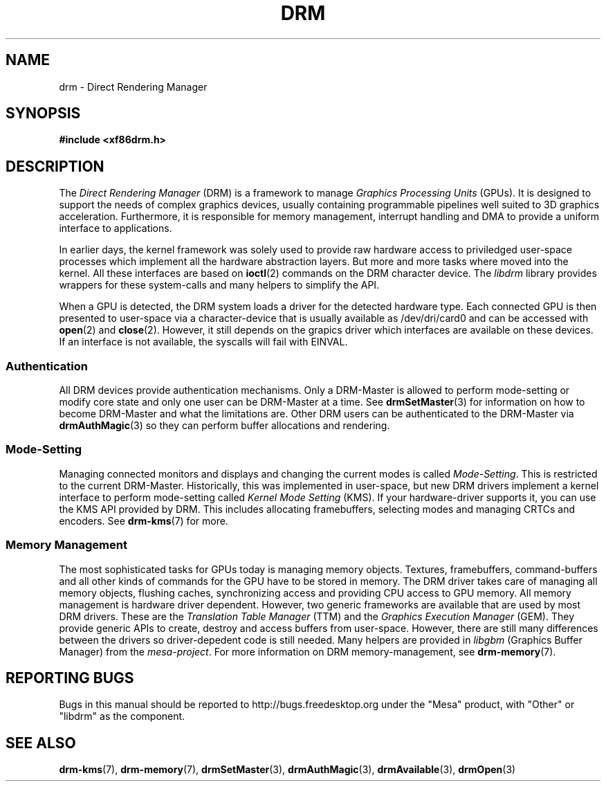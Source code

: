 '\" t
.\"     Title: drm
.\"    Author: David Herrmann <dh.herrmann@googlemail.com>
.\" Generator: DocBook XSL Stylesheets v1.78.1 <http://docbook.sf.net/>
.\"      Date: September 2012
.\"    Manual: Direct Rendering Manager
.\"    Source: libdrm
.\"  Language: English
.\"
.TH "DRM" "7" "September 2012" "libdrm" "Direct Rendering Manager"
.\" -----------------------------------------------------------------
.\" * Define some portability stuff
.\" -----------------------------------------------------------------
.\" ~~~~~~~~~~~~~~~~~~~~~~~~~~~~~~~~~~~~~~~~~~~~~~~~~~~~~~~~~~~~~~~~~
.\" http://bugs.debian.org/507673
.\" http://lists.gnu.org/archive/html/groff/2009-02/msg00013.html
.\" ~~~~~~~~~~~~~~~~~~~~~~~~~~~~~~~~~~~~~~~~~~~~~~~~~~~~~~~~~~~~~~~~~
.ie \n(.g .ds Aq \(aq
.el       .ds Aq '
.\" -----------------------------------------------------------------
.\" * set default formatting
.\" -----------------------------------------------------------------
.\" disable hyphenation
.nh
.\" disable justification (adjust text to left margin only)
.ad l
.\" -----------------------------------------------------------------
.\" * MAIN CONTENT STARTS HERE *
.\" -----------------------------------------------------------------
.SH "NAME"
drm \- Direct Rendering Manager
.SH "SYNOPSIS"
.sp
.ft B
.nf
#include <xf86drm\&.h>
.fi
.ft
.SH "DESCRIPTION"
.PP
The
\fIDirect Rendering Manager\fR
(DRM) is a framework to manage
\fIGraphics Processing Units\fR
(GPUs)\&. It is designed to support the needs of complex graphics devices, usually containing programmable pipelines well suited to 3D graphics acceleration\&. Furthermore, it is responsible for memory management, interrupt handling and DMA to provide a uniform interface to applications\&.
.PP
In earlier days, the kernel framework was solely used to provide raw hardware access to priviledged user\-space processes which implement all the hardware abstraction layers\&. But more and more tasks where moved into the kernel\&. All these interfaces are based on
\fBioctl\fR(2)
commands on the DRM character device\&. The
\fIlibdrm\fR
library provides wrappers for these system\-calls and many helpers to simplify the API\&.
.PP
When a GPU is detected, the DRM system loads a driver for the detected hardware type\&. Each connected GPU is then presented to user\-space via a character\-device that is usually available as
/dev/dri/card0
and can be accessed with
\fBopen\fR(2)
and
\fBclose\fR(2)\&. However, it still depends on the grapics driver which interfaces are available on these devices\&. If an interface is not available, the syscalls will fail with
EINVAL\&.
.SS "Authentication"
.PP
All DRM devices provide authentication mechanisms\&. Only a DRM\-Master is allowed to perform mode\-setting or modify core state and only one user can be DRM\-Master at a time\&. See
\fBdrmSetMaster\fR(3)
for information on how to become DRM\-Master and what the limitations are\&. Other DRM users can be authenticated to the DRM\-Master via
\fBdrmAuthMagic\fR(3)
so they can perform buffer allocations and rendering\&.
.SS "Mode\-Setting"
.PP
Managing connected monitors and displays and changing the current modes is called
\fIMode\-Setting\fR\&. This is restricted to the current DRM\-Master\&. Historically, this was implemented in user\-space, but new DRM drivers implement a kernel interface to perform mode\-setting called
\fIKernel Mode Setting\fR
(KMS)\&. If your hardware\-driver supports it, you can use the KMS API provided by DRM\&. This includes allocating framebuffers, selecting modes and managing CRTCs and encoders\&. See
\fBdrm-kms\fR(7)
for more\&.
.SS "Memory Management"
.PP
The most sophisticated tasks for GPUs today is managing memory objects\&. Textures, framebuffers, command\-buffers and all other kinds of commands for the GPU have to be stored in memory\&. The DRM driver takes care of managing all memory objects, flushing caches, synchronizing access and providing CPU access to GPU memory\&. All memory management is hardware driver dependent\&. However, two generic frameworks are available that are used by most DRM drivers\&. These are the
\fITranslation Table Manager\fR
(TTM) and the
\fIGraphics Execution Manager\fR
(GEM)\&. They provide generic APIs to create, destroy and access buffers from user\-space\&. However, there are still many differences between the drivers so driver\-depedent code is still needed\&. Many helpers are provided in
\fIlibgbm\fR
(Graphics Buffer Manager) from the
\fImesa\-project\fR\&. For more information on DRM memory\-management, see
\fBdrm-memory\fR(7)\&.
.SH "REPORTING BUGS"
.PP
Bugs in this manual should be reported to http://bugs\&.freedesktop\&.org under the "Mesa" product, with "Other" or "libdrm" as the component\&.
.SH "SEE ALSO"
.PP
\fBdrm-kms\fR(7),
\fBdrm-memory\fR(7),
\fBdrmSetMaster\fR(3),
\fBdrmAuthMagic\fR(3),
\fBdrmAvailable\fR(3),
\fBdrmOpen\fR(3)

